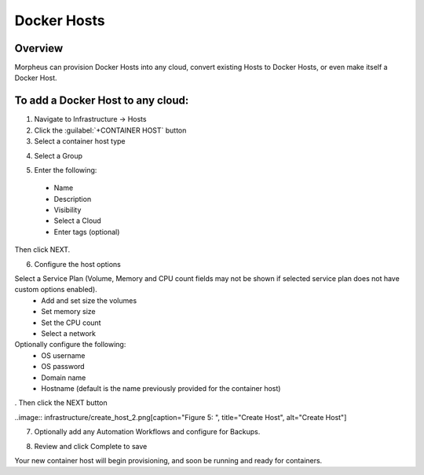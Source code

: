 Docker Hosts
------------

Overview
^^^^^^^^

Morpheus can provision Docker Hosts into any cloud, convert existing Hosts to Docker Hosts, or even make itself a Docker Host.

.. image:: /images/infrastructure/add_docker.gif

To add a Docker Host to any cloud:
^^^^^^^^^^^^^^^^^^^^^^^^^^^^^^^^^^

1. Navigate to Infrastructure -> Hosts
2. Click the :guilabel:`+CONTAINER HOST` button
3. Select a container host type

.. image:: /images/infrastructure/add_docker.png

4. Select a Group

.. image:: /images/infrastructure/select_group.png

.. [caption="Figure 3: ", title="Select Group", alt="Select Group"]

5. Enter the following:
  * Name
  * Description
  * Visibility
  * Select a Cloud
  * Enter tags (optional)

Then click NEXT.

.. image:: /images/infrastructure/create_host.png

.. [caption="Figure 4: ", title="Create Host", alt="Create Host"]

6. Configure the host options

Select a Service Plan (Volume, Memory and CPU count fields may not be shown if selected service plan does not have custom options enabled).
  * Add and set size the volumes
  * Set memory size
  * Set the CPU count
  * Select a network

Optionally configure the following:
  * OS username
  * OS password
  * Domain name
  * Hostname (default is the name previously provided for the container host)

. Then click the NEXT button


..image:: infrastructure/create_host_2.png[caption="Figure 5: ", title="Create Host", alt="Create Host"]

7. Optionally add any Automation Workflows and configure for Backups.

.. image:: /images/infrastructure/docker_host_automation.png

.. [caption="Figure 6: ", title="Docker Host Automation", alt="Automation"]

8. Review and click Complete to save

.. image:: /images/infrastructure/save_docker_host.png

.. [caption="Figure 7: ", title="Save Docker Host", alt="Save"]

Your new container host will begin provisioning, and soon be running and ready for containers.

